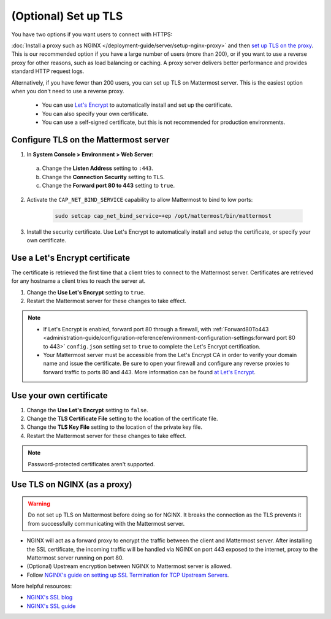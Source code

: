 (Optional) Set up TLS
======================

You have two options if you want users to connect with HTTPS:

:doc:`Install a proxy such as NGINX </deployment-guide/server/setup-nginx-proxy>` and then `set up TLS on the proxy <#Use-TLS-on-NGINX-as-a-proxy>`__. This is our recommended option if you have a large number of users (more than 200), or if you want to use a reverse proxy for other reasons, such as load balancing or caching. A proxy server delivers better performance and provides standard HTTP request logs.

Alternatively, if you have fewer than 200 users, you can set up TLS on Mattermost server. This is the easiest option when you don't need to use a reverse proxy.

  - You can use `Let's Encrypt <https://letsencrypt.org/>`__ to automatically install and set up the certificate.
  - You can also specify your own certificate.
  - You can use a self-signed certificate, but this is not recommended for production environments.

Configure TLS on the Mattermost server
~~~~~~~~~~~~~~~~~~~~~~~~~~~~~~~~~~~~~~

1. In **System Console > Environment > Web Server**:

  a. Change the **Listen Address** setting to ``:443``.
  b. Change the **Connection Security** setting to ``TLS``.
  c. Change the **Forward port 80 to 443** setting to ``true``.

2. Activate the ``CAP_NET_BIND_SERVICE`` capability to allow Mattermost to bind to low ports:

    .. code-block:: sh

       sudo setcap cap_net_bind_service=+ep /opt/mattermost/bin/mattermost

3. Install the security certificate. Use Let's Encrypt to automatically install and setup the certificate, or specify your own certificate.

Use a Let's Encrypt certificate
~~~~~~~~~~~~~~~~~~~~~~~~~~~~~~~~

The certificate is retrieved the first time that a client tries to connect to the Mattermost server. Certificates are retrieved for any hostname a client tries to reach the server at.

1. Change the **Use Let's Encrypt** setting to ``true``.
2. Restart the Mattermost server for these changes to take effect.

.. note::

  - If Let's Encrypt is enabled, forward port 80 through a firewall, with :ref:`Forward80To443 <administration-guide/configuration-reference/environment-configuration-settings:forward port 80 to 443>` ``config.json`` setting set to ``true`` to complete the Let's Encrypt certification.
  - Your Mattermost server must be accessible from the Let's Encrypt CA in order to verify your domain name and issue the certificate. Be sure to open your firewall and configure any reverse proxies to forward traffic to ports 80 and 443. More information can be found `at Let's Encrypt <https://letsencrypt.org/how-it-works/>`_.

Use your own certificate
~~~~~~~~~~~~~~~~~~~~~~~~~

1. Change the **Use Let's Encrypt** setting to ``false``.
2. Change the **TLS Certificate File** setting to the location of the certificate file.
3. Change the **TLS Key File** setting to the location of the private key file.
4. Restart the Mattermost server for these changes to take effect.

.. note::

  Password-protected certificates aren't supported.

Use TLS on NGINX (as a proxy)
~~~~~~~~~~~~~~~~~~~~~~~~~~~~~

.. warning::

  Do not set up TLS on Mattermost before doing so for NGINX. It breaks the connection as the TLS prevents it from successfully communicating with the Mattermost server.

- NGINX will act as a forward proxy to encrypt the traffic between the client and Mattermost server. After installing the SSL certificate, the incoming traffic will be handled via NGINX on port 443 exposed to the internet, proxy to the Mattermost server running on port 80.
- (Optional) Upstream encryption between NGINX to Mattermost server is allowed.
- Follow `NGINX's guide on setting up SSL Termination for TCP Upstream Servers <https://docs.nginx.com/nginx/admin-guide/security-controls/terminating-ssl-tcp/>`__.

More helpful resources:

- `NGINX's SSL blog <https://www.f5.com/company/blog/nginx/nginx-ssl/>`_
- `NGINX's SSL guide <https://docs.nginx.com/nginx/admin-guide/security-controls/terminating-ssl-http/>`_